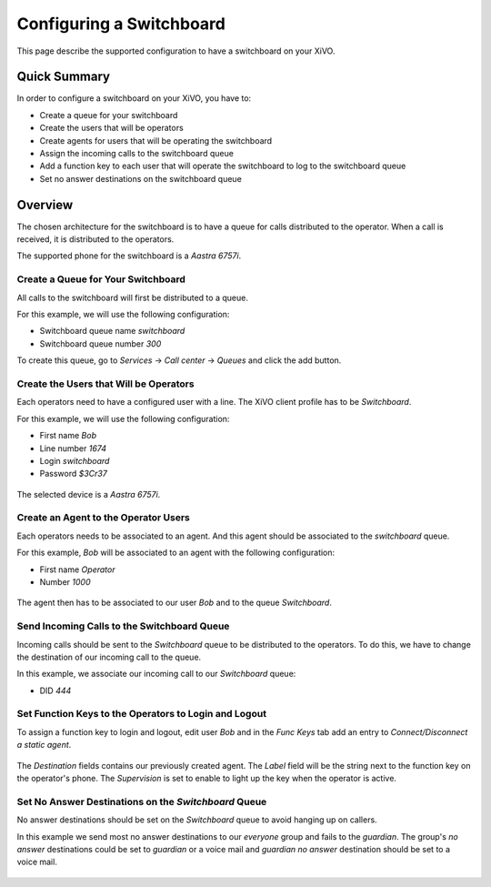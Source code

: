 ***************************
Configuring a Switchboard
***************************

This page describe the supported configuration to have a switchboard on your XiVO.

Quick Summary
=============

In order to configure a switchboard on your XiVO, you have to:

* Create a queue for your switchboard
* Create the users that will be operators
* Create agents for users that will be operating the switchboard
* Assign the incoming calls to the switchboard queue
* Add a function key to each user that will operate the switchboard to log to the switchboard queue
* Set no answer destinations on the switchboard queue

Overview
========

The chosen architecture for the switchboard is to have a queue for calls distributed to the operator.
When a call is received, it is distributed to the operators.

The supported phone for the switchboard is a `Aastra 6757i`.

Create a Queue for Your Switchboard
-----------------------------------

All calls to the switchboard will first be distributed to a queue.

For this example, we will use the following configuration:

* Switchboard queue name `switchboard`
* Switchboard queue number `300`

To create this queue, go to `Services` -> `Call center` -> `Queues` and click the add button.

.. figure:: images/queue_general.png
  :scale: 85%

Create the Users that Will be Operators
---------------------------------------

Each operators need to have a configured user with a line. The XiVO client profile has to be `Switchboard`.

For this example, we will use the following configuration:

* First name `Bob`
* Line number `1674`
* Login `switchboard`
* Password `$3Cr37`

.. figure:: images/user_general.png
  :scale: 85%

The selected device is a `Aastra 6757i`.

.. figure:: images/user_lines.png
  :scale: 85%

Create an Agent to the Operator Users
-------------------------------------

Each operators needs to be associated to an agent. And this agent should be associated to the `switchboard` queue.

For this example, `Bob` will be associated to an agent with the following configuration:

* First name `Operator`
* Number `1000`

.. figure:: images/agent_general.png
  :scale: 85%

The agent then has to be associated to our user `Bob` and to the queue `Switchboard`.

.. figure:: images/agent_members.png
  :scale: 85%

.. figure:: images/agent_queues.png
  :scale: 85%

Send Incoming Calls to the Switchboard Queue
--------------------------------------------

Incoming calls should be sent to the `Switchboard` queue to be distributed to the operators. To do this, we
have to change the destination of our incoming call to the queue.

In this example, we associate our incoming call to our `Switchboard` queue:

* DID `444`

.. figure:: images/incall_general.png
  :scale: 85%

Set Function Keys to the Operators to Login and Logout
------------------------------------------------------

To assign a function key to login and logout, edit user `Bob` and in the `Func Keys` tab add an entry to
`Connect/Disconnect a static agent`.

.. figure:: images/user_keys.png
  :scale: 85%

The `Destination` fields contains our previously created agent. The `Label` field will be the string next
to the function key on the operator's phone. The `Supervision` is set to enable to light up the key when
the operator is active.

Set No Answer Destinations on the `Switchboard` Queue
------------------------------------------------------

No answer destinations should be set on the `Switchboard` queue to avoid hanging up on callers.

In this example we send most no answer destinations to our `everyone` group and fails to the `guardian`.
The group's `no answer` destinations could be set to `guardian` or a voice mail and `guardian` `no answer`
destination should be set to a voice mail.

.. figure:: images/queue_no_answer.png
  :scale: 85%

